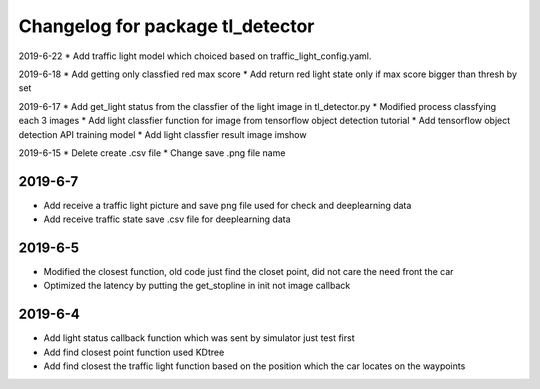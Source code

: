 ^^^^^^^^^^^^^^^^^^^^^^^^^^^^^^^^^^^^^^
Changelog for package tl_detector 
^^^^^^^^^^^^^^^^^^^^^^^^^^^^^^^^^^^^^^
2019-6-22
* Add traffic light model which choiced based on traffic_light_config.yaml.

2019-6-18
* Add getting only classfied red max score 
* Add return red light state only if max score bigger than thresh by set

2019-6-17
* Add get_light status from the classfier of the light image in tl_detector.py 
* Modified process classfying each 3 images 
* Add light classfier function for image from tensorflow object detection tutorial
* Add tensorflow object detection API training model 
* Add light classfier result image imshow

2019-6-15
* Delete create .csv file
* Change save .png file name

2019-6-7
-------------------
* Add receive a traffic light picture and save png file used for check and deeplearning data
* Add receive traffic state save .csv file for deeplearning data


2019-6-5
-------------------
* Modified the closest function, old code just find the closet point, did not care the need front the car
* Optimized the latency by putting the get_stopline in init not image callback

2019-6-4
-------------------
* Add light status callback function which was sent by simulator just test first
* Add find closest point function used KDtree
* Add find closest the traffic light function based on the position which the car locates on the waypoints
 






